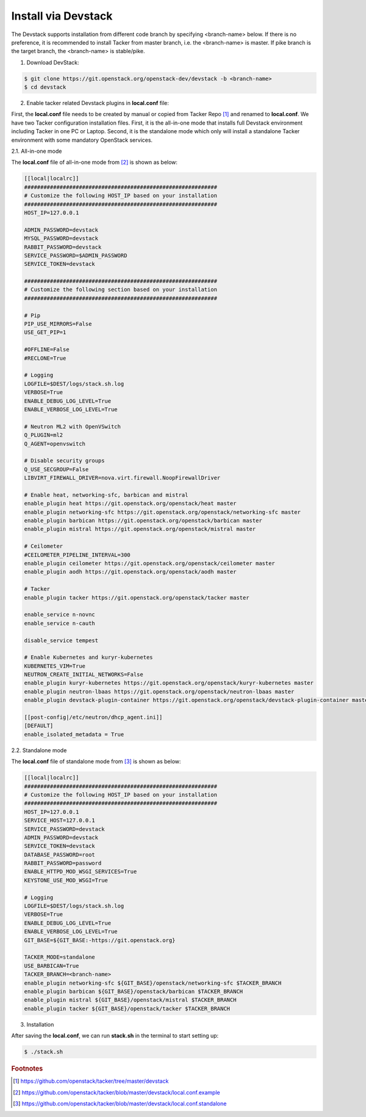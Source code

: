 ..
      Copyright 2015-2016 Brocade Communications Systems Inc
      All Rights Reserved.

      Licensed under the Apache License, Version 2.0 (the "License"); you may
      not use this file except in compliance with the License. You may obtain
      a copy of the License at

          http://www.apache.org/licenses/LICENSE-2.0

      Unless required by applicable law or agreed to in writing, software
      distributed under the License is distributed on an "AS IS" BASIS, WITHOUT
      WARRANTIES OR CONDITIONS OF ANY KIND, either express or implied. See the
      License for the specific language governing permissions and limitations
      under the License.


====================
Install via Devstack
====================

The Devstack supports installation from different code branch by specifying
<branch-name> below. If there is no preference, it is recommended to install
Tacker from master branch, i.e. the <branch-name> is master. If pike branch
is the target branch, the <branch-name> is stable/pike.

1. Download DevStack:

.. code-block:: console

    $ git clone https://git.openstack.org/openstack-dev/devstack -b <branch-name>
    $ cd devstack

..

2. Enable tacker related Devstack plugins in **local.conf** file:

First, the **local.conf** file needs to be created by manual or copied from
Tacker Repo [#f1]_ and renamed to **local.conf**. We have two Tacker
configuration installation files. First, it is the all-in-one mode that
installs full Devstack environment including Tacker in one PC or Laptop.
Second, it is the standalone mode which only will install a standalone
Tacker environment with some mandatory OpenStack services.

2.1. All-in-one mode

The **local.conf** file of all-in-one mode from [#f2]_ is shown as below:

.. code-block:: ini

    [[local|localrc]]
    ############################################################
    # Customize the following HOST_IP based on your installation
    ############################################################
    HOST_IP=127.0.0.1

    ADMIN_PASSWORD=devstack
    MYSQL_PASSWORD=devstack
    RABBIT_PASSWORD=devstack
    SERVICE_PASSWORD=$ADMIN_PASSWORD
    SERVICE_TOKEN=devstack

    ############################################################
    # Customize the following section based on your installation
    ############################################################

    # Pip
    PIP_USE_MIRRORS=False
    USE_GET_PIP=1

    #OFFLINE=False
    #RECLONE=True

    # Logging
    LOGFILE=$DEST/logs/stack.sh.log
    VERBOSE=True
    ENABLE_DEBUG_LOG_LEVEL=True
    ENABLE_VERBOSE_LOG_LEVEL=True

    # Neutron ML2 with OpenVSwitch
    Q_PLUGIN=ml2
    Q_AGENT=openvswitch

    # Disable security groups
    Q_USE_SECGROUP=False
    LIBVIRT_FIREWALL_DRIVER=nova.virt.firewall.NoopFirewallDriver

    # Enable heat, networking-sfc, barbican and mistral
    enable_plugin heat https://git.openstack.org/openstack/heat master
    enable_plugin networking-sfc https://git.openstack.org/openstack/networking-sfc master
    enable_plugin barbican https://git.openstack.org/openstack/barbican master
    enable_plugin mistral https://git.openstack.org/openstack/mistral master

    # Ceilometer
    #CEILOMETER_PIPELINE_INTERVAL=300
    enable_plugin ceilometer https://git.openstack.org/openstack/ceilometer master
    enable_plugin aodh https://git.openstack.org/openstack/aodh master

    # Tacker
    enable_plugin tacker https://git.openstack.org/openstack/tacker master

    enable_service n-novnc
    enable_service n-cauth

    disable_service tempest

    # Enable Kubernetes and kuryr-kubernetes
    KUBERNETES_VIM=True
    NEUTRON_CREATE_INITIAL_NETWORKS=False
    enable_plugin kuryr-kubernetes https://git.openstack.org/openstack/kuryr-kubernetes master
    enable_plugin neutron-lbaas https://git.openstack.org/openstack/neutron-lbaas master
    enable_plugin devstack-plugin-container https://git.openstack.org/openstack/devstack-plugin-container master

    [[post-config|/etc/neutron/dhcp_agent.ini]]
    [DEFAULT]
    enable_isolated_metadata = True

..


2.2. Standalone mode

The **local.conf** file of standalone mode from [#f3]_ is shown as below:

.. code-block:: ini

    [[local|localrc]]
    ############################################################
    # Customize the following HOST_IP based on your installation
    ############################################################
    HOST_IP=127.0.0.1
    SERVICE_HOST=127.0.0.1
    SERVICE_PASSWORD=devstack
    ADMIN_PASSWORD=devstack
    SERVICE_TOKEN=devstack
    DATABASE_PASSWORD=root
    RABBIT_PASSWORD=password
    ENABLE_HTTPD_MOD_WSGI_SERVICES=True
    KEYSTONE_USE_MOD_WSGI=True

    # Logging
    LOGFILE=$DEST/logs/stack.sh.log
    VERBOSE=True
    ENABLE_DEBUG_LOG_LEVEL=True
    ENABLE_VERBOSE_LOG_LEVEL=True
    GIT_BASE=${GIT_BASE:-https://git.openstack.org}

    TACKER_MODE=standalone
    USE_BARBICAN=True
    TACKER_BRANCH=<branch-name>
    enable_plugin networking-sfc ${GIT_BASE}/openstack/networking-sfc $TACKER_BRANCH
    enable_plugin barbican ${GIT_BASE}/openstack/barbican $TACKER_BRANCH
    enable_plugin mistral ${GIT_BASE}/openstack/mistral $TACKER_BRANCH
    enable_plugin tacker ${GIT_BASE}/openstack/tacker $TACKER_BRANCH

..

3. Installation

After saving the **local.conf**, we can run **stack.sh** in the terminal
to start setting up:

.. code-block:: console

    $ ./stack.sh

..

.. rubric:: Footnotes

.. [#f1] https://github.com/openstack/tacker/tree/master/devstack
.. [#f2] https://github.com/openstack/tacker/blob/master/devstack/local.conf.example
.. [#f3] https://github.com/openstack/tacker/blob/master/devstack/local.conf.standalone

